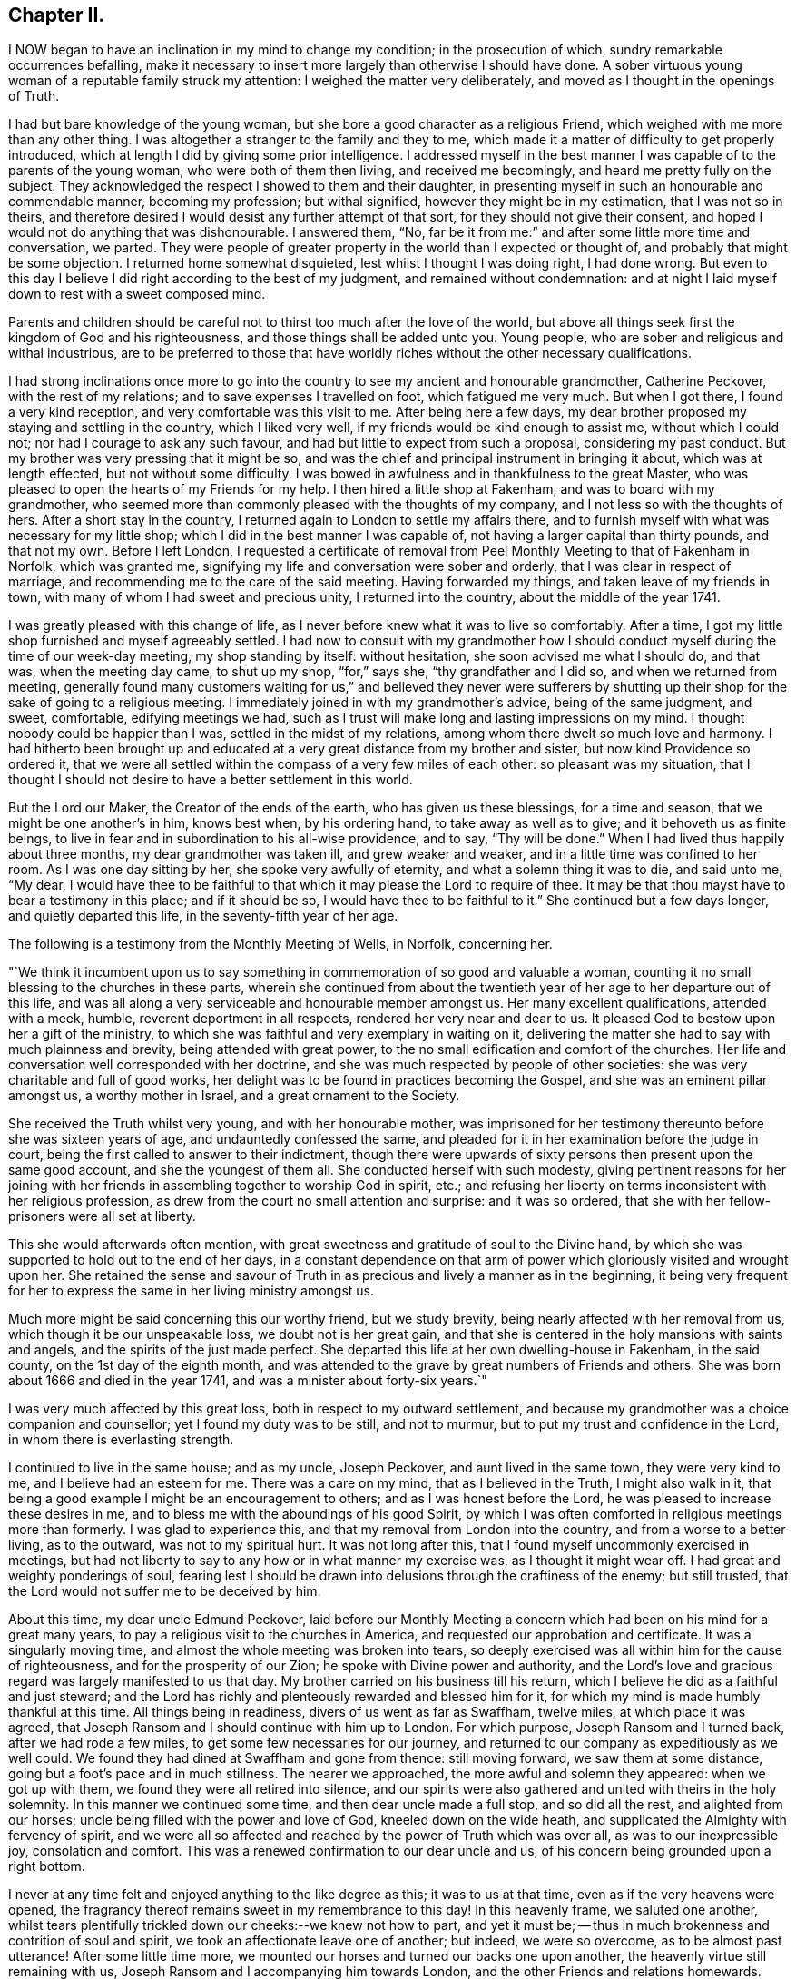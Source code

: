 == Chapter II.

I NOW began to have an inclination in my mind to change my condition;
in the prosecution of which, sundry remarkable occurrences befalling,
make it necessary to insert more largely than otherwise I should have done.
A sober virtuous young woman of a reputable family struck my attention:
I weighed the matter very deliberately, and moved as I thought in the openings of Truth.

I had but bare knowledge of the young woman,
but she bore a good character as a religious Friend,
which weighed with me more than any other thing.
I was altogether a stranger to the family and they to me,
which made it a matter of difficulty to get properly introduced,
which at length I did by giving some prior intelligence.
I addressed myself in the best manner I was capable of to the parents of the young woman,
who were both of them then living, and received me becomingly,
and heard me pretty fully on the subject.
They acknowledged the respect I showed to them and their daughter,
in presenting myself in such an honourable and commendable manner,
becoming my profession; but withal signified, however they might be in my estimation,
that I was not so in theirs,
and therefore desired I would desist any further attempt of that sort,
for they should not give their consent,
and hoped I would not do anything that was dishonourable.
I answered them, "`No,
far be it from me:`" and after some little more time and conversation, we parted.
They were people of greater property in the world than I expected or thought of,
and probably that might be some objection.
I returned home somewhat disquieted, lest whilst I thought I was doing right,
I had done wrong.
But even to this day I believe I did right according to the best of my judgment,
and remained without condemnation:
and at night I laid myself down to rest with a sweet composed mind.

Parents and children should be careful not to
thirst too much after the love of the world,
but above all things seek first the kingdom of God and his righteousness,
and those things shall be added unto you.
Young people, who are sober and religious and withal industrious,
are to be preferred to those that have worldly riches
without the other necessary qualifications.

I had strong inclinations once more to go into the
country to see my ancient and honourable grandmother,
Catherine Peckover, with the rest of my relations;
and to save expenses I travelled on foot, which fatigued me very much.
But when I got there, I found a very kind reception,
and very comfortable was this visit to me.
After being here a few days,
my dear brother proposed my staying and settling in the country, which I liked very well,
if my friends would be kind enough to assist me, without which I could not;
nor had I courage to ask any such favour,
and had but little to expect from such a proposal, considering my past conduct.
But my brother was very pressing that it might be so,
and was the chief and principal instrument in bringing it about,
which was at length effected, but not without some difficulty.
I was bowed in awfulness and in thankfulness to the great Master,
who was pleased to open the hearts of my Friends for my help.
I then hired a little shop at Fakenham, and was to board with my grandmother,
who seemed more than commonly pleased with the thoughts of my company,
and I not less so with the thoughts of hers.
After a short stay in the country, I returned again to London to settle my affairs there,
and to furnish myself with what was necessary for my little shop;
which I did in the best manner I was capable of,
not having a larger capital than thirty pounds, and that not my own.
Before I left London,
I requested a certificate of removal from Peel
Monthly Meeting to that of Fakenham in Norfolk,
which was granted me, signifying my life and conversation were sober and orderly,
that I was clear in respect of marriage,
and recommending me to the care of the said meeting.
Having forwarded my things, and taken leave of my friends in town,
with many of whom I had sweet and precious unity, I returned into the country,
about the middle of the year 1741.

I was greatly pleased with this change of life,
as I never before knew what it was to live so comfortably.
After a time, I got my little shop furnished and myself agreeably settled.
I had now to consult with my grandmother how I should
conduct myself during the time of our week-day meeting,
my shop standing by itself: without hesitation, she soon advised me what I should do,
and that was, when the meeting day came, to shut up my shop, "`for,`" says she,
"`thy grandfather and I did so, and when we returned from meeting,
generally found many customers waiting for us,`" and believed they never were
sufferers by shutting up their shop for the sake of going to a religious meeting.
I immediately joined in with my grandmother's advice, being of the same judgment,
and sweet, comfortable, edifying meetings we had,
such as I trust will make long and lasting impressions on my mind.
I thought nobody could be happier than I was, settled in the midst of my relations,
among whom there dwelt so much love and harmony.
I had hitherto been brought up and educated at a
very great distance from my brother and sister,
but now kind Providence so ordered it,
that we were all settled within the compass of a very few miles of each other:
so pleasant was my situation,
that I thought I should not desire to have a better settlement in this world.

But the Lord our Maker, the Creator of the ends of the earth,
who has given us these blessings, for a time and season,
that we might be one another's in him, knows best when, by his ordering hand,
to take away as well as to give; and it behoveth us as finite beings,
to live in fear and in subordination to his all-wise providence, and to say,
"`Thy will be done.`"
When I had lived thus happily about three months, my dear grandmother was taken ill,
and grew weaker and weaker, and in a little time was confined to her room.
As I was one day sitting by her, she spoke very awfully of eternity,
and what a solemn thing it was to die, and said unto me, "`My dear,
I would have thee to be faithful to that which it may please the Lord to require of thee.
It may be that thou mayst have to bear a testimony in this place; and if it should be so,
I would have thee to be faithful to it.`"
She continued but a few days longer, and quietly departed this life,
in the seventy-fifth year of her age.

The following is a testimony from the Monthly Meeting of Wells, in Norfolk,
concerning her.

"`We think it incumbent upon us to say something
in commemoration of so good and valuable a woman,
counting it no small blessing to the churches in these parts,
wherein she continued from about the twentieth year of
her age to her departure out of this life,
and was all along a very serviceable and honourable member amongst us.
Her many excellent qualifications, attended with a meek, humble,
reverent deportment in all respects, rendered her very near and dear to us.
It pleased God to bestow upon her a gift of the ministry,
to which she was faithful and very exemplary in waiting on it,
delivering the matter she had to say with much plainness and brevity,
being attended with great power, to the no small edification and comfort of the churches.
Her life and conversation well corresponded with her doctrine,
and she was much respected by people of other societies:
she was very charitable and full of good works,
her delight was to be found in practices becoming the Gospel,
and she was an eminent pillar amongst us, a worthy mother in Israel,
and a great ornament to the Society.

She received the Truth whilst very young, and with her honourable mother,
was imprisoned for her testimony thereunto before she was sixteen years of age,
and undauntedly confessed the same,
and pleaded for it in her examination before the judge in court,
being the first called to answer to their indictment,
though there were upwards of sixty persons then present upon the same good account,
and she the youngest of them all.
She conducted herself with such modesty,
giving pertinent reasons for her joining with her
friends in assembling together to worship God in spirit,
etc.; and refusing her liberty on terms inconsistent with her religious profession,
as drew from the court no small attention and surprise: and it was so ordered,
that she with her fellow-prisoners were all set at liberty.

This she would afterwards often mention,
with great sweetness and gratitude of soul to the Divine hand,
by which she was supported to hold out to the end of her days,
in a constant dependence on that arm of power
which gloriously visited and wrought upon her.
She retained the sense and savour of Truth in as
precious and lively a manner as in the beginning,
it being very frequent for her to express the same in her living ministry amongst us.

Much more might be said concerning this our worthy friend, but we study brevity,
being nearly affected with her removal from us, which though it be our unspeakable loss,
we doubt not is her great gain,
and that she is centered in the holy mansions with saints and angels,
and the spirits of the just made perfect.
She departed this life at her own dwelling-house in Fakenham, in the said county,
on the 1st day of the eighth month,
and was attended to the grave by great numbers of Friends and others.
She was born about 1666 and died in the year 1741,
and was a minister about forty-six years.`"

I was very much affected by this great loss, both in respect to my outward settlement,
and because my grandmother was a choice companion and counsellor;
yet I found my duty was to be still, and not to murmur,
but to put my trust and confidence in the Lord, in whom there is everlasting strength.

I continued to live in the same house; and as my uncle, Joseph Peckover,
and aunt lived in the same town, they were very kind to me,
and I believe had an esteem for me.
There was a care on my mind, that as I believed in the Truth, I might also walk in it,
that being a good example I might be an encouragement to others;
and as I was honest before the Lord, he was pleased to increase these desires in me,
and to bless me with the aboundings of his good Spirit,
by which I was often comforted in religious meetings more than formerly.
I was glad to experience this, and that my removal from London into the country,
and from a worse to a better living, as to the outward, was not to my spiritual hurt.
It was not long after this, that I found myself uncommonly exercised in meetings,
but had not liberty to say to any how or in what manner my exercise was,
as I thought it might wear off.
I had great and weighty ponderings of soul,
fearing lest I should be drawn into delusions through the craftiness of the enemy;
but still trusted, that the Lord would not suffer me to be deceived by him.

About this time, my dear uncle Edmund Peckover,
laid before our Monthly Meeting a concern which
had been on his mind for a great many years,
to pay a religious visit to the churches in America,
and requested our approbation and certificate.
It was a singularly moving time, and almost the whole meeting was broken into tears,
so deeply exercised was all within him for the cause of righteousness,
and for the prosperity of our Zion; he spoke with Divine power and authority,
and the Lord's love and gracious regard was largely manifested to us that day.
My brother carried on his business till his return,
which I believe he did as a faithful and just steward;
and the Lord has richly and plenteously rewarded and blessed him for it,
for which my mind is made humbly thankful at this time.
All things being in readiness, divers of us went as far as Swaffham, twelve miles,
at which place it was agreed,
that Joseph Ransom and I should continue with him up to London.
For which purpose, Joseph Ransom and I turned back, after we had rode a few miles,
to get some few necessaries for our journey,
and returned to our company as expeditiously as we well could.
We found they had dined at Swaffham and gone from thence: still moving forward,
we saw them at some distance, going but a foot's pace and in much stillness.
The nearer we approached, the more awful and solemn they appeared:
when we got up with them, we found they were all retired into silence,
and our spirits were also gathered and united with theirs in the holy solemnity.
In this manner we continued some time, and then dear uncle made a full stop,
and so did all the rest, and alighted from our horses;
uncle being filled with the power and love of God, kneeled down on the wide heath,
and supplicated the Almighty with fervency of spirit,
and we were all so affected and reached by the power of Truth which was over all,
as was to our inexpressible joy, consolation and comfort.
This was a renewed confirmation to our dear uncle and us,
of his concern being grounded upon a right bottom.

I never at any time felt and enjoyed anything to the like degree as this;
it was to us at that time, even as if the very heavens were opened,
the fragrancy thereof remains sweet in my remembrance to this day!
In this heavenly frame, we saluted one another,
whilst tears plentifully trickled down our cheeks:--we knew not how to part,
and yet it must be; -- thus in much brokenness and contrition of soul and spirit,
we took an affectionate leave one of another; but indeed, we were so overcome,
as to be almost past utterance!
After some little time more, we mounted our horses and turned our backs one upon another,
the heavenly virtue still remaining with us,
Joseph Ransom and I accompanying him towards London,
and the other Friends and relations homewards.
When at some distance, he turned about,
to take another look of his relations and Friends, and they also in like manner,
shaking their heads and waving their hands, with hearts full, bidding farewell:
and even whilst he sorrowed, he rejoiced!
So we passed on our journey filled with Divine love,
that it was some considerable time before we fell into any conversation.
He had two public meetings at Hertford,
besides a few Friends gathered together in the evening to take their leave,
and a memorable opportunity it was, owned by the Master himself,
whose living presence was experienced to our comfort and edification.
Having conducted him safe up to London, he went on board the vessel soon after,
and I returned with the plenteous reward of peace in my own bosom,
for having attended this good man so far on his journey.

